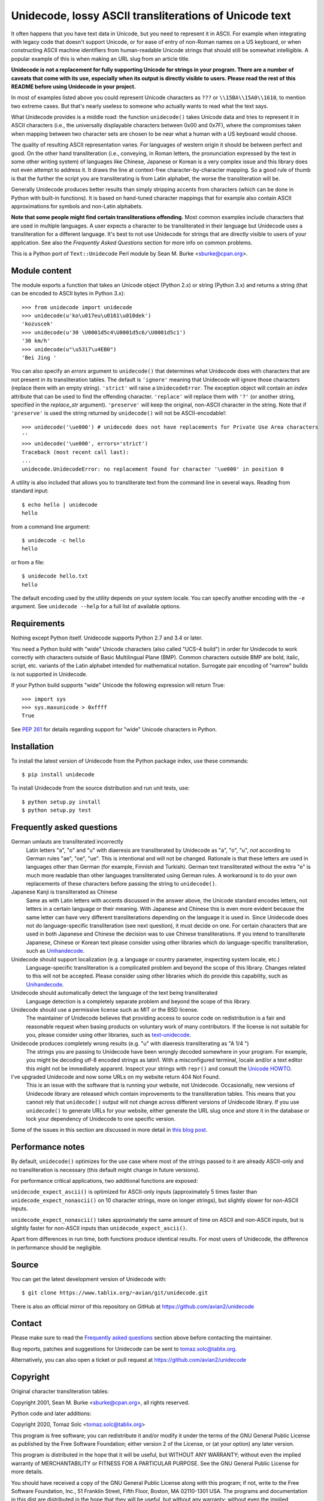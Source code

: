 Unidecode, lossy ASCII transliterations of Unicode text
=======================================================

It often happens that you have text data in Unicode, but you need to
represent it in ASCII. For example when integrating with legacy code that
doesn't support Unicode, or for ease of entry of non-Roman names on a US
keyboard, or when constructing ASCII machine identifiers from human-readable
Unicode strings that should still be somewhat intelligible. A popular example
of this is when making an URL slug from an article title.

**Unidecode is not a replacement for fully supporting Unicode for strings in
your program. There are a number of caveats that come with its use,
especially when its output is directly visible to users. Please read the rest
of this README before using Unidecode in your project.**

In most of examples listed above you could represent Unicode characters as
``???`` or ``\\15BA\\15A0\\1610``, to mention two extreme cases. But that's
nearly useless to someone who actually wants to read what the text says.

What Unidecode provides is a middle road: the function ``unidecode()`` takes
Unicode data and tries to represent it in ASCII characters (i.e., the
universally displayable characters between 0x00 and 0x7F), where the
compromises taken when mapping between two character sets are chosen to be
near what a human with a US keyboard would choose.

The quality of resulting ASCII representation varies. For languages of
western origin it should be between perfect and good. On the other hand
transliteration (i.e., conveying, in Roman letters, the pronunciation
expressed by the text in some other writing system) of languages like
Chinese, Japanese or Korean is a very complex issue and this library does
not even attempt to address it. It draws the line at context-free
character-by-character mapping. So a good rule of thumb is that the further
the script you are transliterating is from Latin alphabet, the worse the
transliteration will be.

Generally Unidecode produces better results than simply stripping accents from
characters (which can be done in Python with built-in functions). It is based
on hand-tuned character mappings that for example also contain ASCII
approximations for symbols and non-Latin alphabets.

**Note that some people might find certain transliterations offending.** Most
common examples include characters that are used in multiple languages. A user
expects a character to be transliterated in their language but Unidecode uses a
transliteration for a different language. It's best to not use Unidecode for
strings that are directly visible to users of your application. See also the
*Frequently Asked Questions* section for more info on common problems.

This is a Python port of ``Text::Unidecode`` Perl module by Sean M. Burke
<sburke@cpan.org>.


Module content
--------------

The module exports a function that takes an Unicode object (Python 2.x) or
string (Python 3.x) and returns a string (that can be encoded to ASCII bytes in
Python 3.x)::

    >>> from unidecode import unidecode
    >>> unidecode(u'ko\u017eu\u0161\u010dek')
    'kozuscek'
    >>> unidecode(u'30 \U0001d5c4\U0001d5c6/\U0001d5c1')
    '30 km/h'
    >>> unidecode(u"\u5317\u4EB0")
    'Bei Jing '

You can also specify an *errors* argument to ``unidecode()`` that determines
what Unidecode does with characters that are not present in its transliteration
tables. The default is ``'ignore'`` meaning that Unidecode will ignore those
characters (replace them with an empty string). ``'strict'`` will raise a
``UnidecodeError``. The exception object will contain an *index* attribute that
can be used to find the offending character. ``'replace'`` will replace them
with ``'?'`` (or another string, specified in the *replace_str* argument).
``'preserve'`` will keep the original, non-ASCII character in the string. Note
that if ``'preserve'`` is used the string returned by ``unidecode()`` will not
be ASCII-encodable!::

    >>> unidecode('\ue000') # unidecode does not have replacements for Private Use Area characters
    ''
    >>> unidecode('\ue000', errors='strict')
    Traceback (most recent call last):
    ...
    unidecode.UnidecodeError: no replacement found for character '\ue000' in position 0

A utility is also included that allows you to transliterate text from the
command line in several ways. Reading from standard input::

    $ echo hello | unidecode
    hello

from a command line argument::

    $ unidecode -c hello
    hello

or from a file::

    $ unidecode hello.txt
    hello

The default encoding used by the utility depends on your system locale. You can
specify another encoding with the ``-e`` argument. See ``unidecode --help`` for
a full list of available options.

Requirements
------------

Nothing except Python itself. Unidecode supports Python 2.7 and 3.4 or later.

You need a Python build with "wide" Unicode characters (also called "UCS-4
build") in order for Unidecode to work correctly with characters outside of
Basic Multilingual Plane (BMP). Common characters outside BMP are bold, italic,
script, etc. variants of the Latin alphabet intended for mathematical notation.
Surrogate pair encoding of "narrow" builds is not supported in Unidecode.

If your Python build supports "wide" Unicode the following expression will
return True::

    >>> import sys
    >>> sys.maxunicode > 0xffff
    True

See `PEP 261 <https://www.python.org/dev/peps/pep-0261/>`_ for details
regarding support for "wide" Unicode characters in Python.


Installation
------------

To install the latest version of Unidecode from the Python package index, use
these commands::

    $ pip install unidecode

To install Unidecode from the source distribution and run unit tests, use::

    $ python setup.py install
    $ python setup.py test

Frequently asked questions
--------------------------

German umlauts are transliterated incorrectly
    Latin letters "a", "o" and "u" with diaeresis are transliterated by
    Unidecode as "a", "o", "u", *not* according to German rules "ae", "oe",
    "ue". This is intentional and will not be changed. Rationale is that these
    letters are used in languages other than German (for example, Finnish and
    Turkish). German text transliterated without the extra "e" is much more
    readable than other languages transliterated using German rules. A
    workaround is to do your own replacements of these characters before
    passing the string to ``unidecode()``.

Japanese Kanji is transliterated as Chinese
    Same as with Latin letters with accents discussed in the answer above, the
    Unicode standard encodes letters, not letters in a certain language or
    their meaning. With Japanese and Chinese this is even more evident because
    the same letter can have very different transliterations depending on the
    language it is used in. Since Unidecode does not do language-specific
    transliteration (see next question), it must decide on one. For certain
    characters that are used in both Japanese and Chinese the decision was to
    use Chinese transliterations. If you intend to transliterate Japanese,
    Chinese or Korean text please consider using other libraries which do
    language-specific transliteration, such as `Unihandecode
    <https://github.com/miurahr/unihandecode>`_.

Unidecode should support localization (e.g. a language or country parameter, inspecting system locale, etc.)
    Language-specific transliteration is a complicated problem and beyond the
    scope of this library. Changes related to this will not be accepted. Please
    consider using other libraries which do provide this capability, such as
    `Unihandecode <https://github.com/miurahr/unihandecode>`_.

Unidecode should automatically detect the language of the text being transliterated
    Language detection is a completely separate problem and beyond the scope of
    this library.

Unidecode should use a permissive license such as MIT or the BSD license.
    The maintainer of Unidecode believes that providing access to source code
    on redistribution is a fair and reasonable request when basing products on
    voluntary work of many contributors. If the license is not suitable for
    you, please consider using other libraries, such as `text-unidecode
    <https://github.com/kmike/text-unidecode>`_.

Unidecode produces completely wrong results (e.g. "u" with diaeresis transliterating as "A 1/4 ")
    The strings you are passing to Unidecode have been wrongly decoded
    somewhere in your program. For example, you might be decoding utf-8 encoded
    strings as latin1. With a misconfigured terminal, locale and/or a text
    editor this might not be immediately apparent. Inspect your strings with
    ``repr()`` and consult the
    `Unicode HOWTO <https://docs.python.org/3/howto/unicode.html>`_.

I've upgraded Unidecode and now some URLs on my website return 404 Not Found.
    This is an issue with the software that is running your website, not
    Unidecode. Occasionally, new versions of Unidecode library are released
    which contain improvements to the transliteration tables. This means that
    you cannot rely that ``unidecode()`` output will not change across
    different versions of Unidecode library. If you use ``unidecode()`` to
    generate URLs for your website, either generate the URL slug once and store
    it in the database or lock your dependency of Unidecode to one specific
    version.

Some of the issues in this section are discussed in more detail in `this blog
post <https://www.tablix.org/~avian/blog/archives/2013/09/python_unidecode_release_0_04_14/>`_.


Performance notes
-----------------

By default, ``unidecode()`` optimizes for the use case where most of the strings
passed to it are already ASCII-only and no transliteration is necessary (this
default might change in future versions).

For performance critical applications, two additional functions are exposed:

``unidecode_expect_ascii()`` is optimized for ASCII-only inputs (approximately
5 times faster than ``unidecode_expect_nonascii()`` on 10 character strings,
more on longer strings), but slightly slower for non-ASCII inputs.

``unidecode_expect_nonascii()`` takes approximately the same amount of time on
ASCII and non-ASCII inputs, but is slightly faster for non-ASCII inputs than
``unidecode_expect_ascii()``.

Apart from differences in run time, both functions produce identical results.
For most users of Unidecode, the difference in performance should be
negligible.


Source
------

You can get the latest development version of Unidecode with::

    $ git clone https://www.tablix.org/~avian/git/unidecode.git

There is also an official mirror of this repository on GitHub at
https://github.com/avian2/unidecode


Contact
-------

Please make sure to read the `Frequently asked questions`_ section above before
contacting the maintainer.

Bug reports, patches and suggestions for Unidecode can be sent to
tomaz.solc@tablix.org.

Alternatively, you can also open a ticket or pull request at
https://github.com/avian2/unidecode


Copyright
---------

Original character transliteration tables:

Copyright 2001, Sean M. Burke <sburke@cpan.org>, all rights reserved.

Python code and later additions:

Copyright 2020, Tomaz Solc <tomaz.solc@tablix.org>

This program is free software; you can redistribute it and/or modify it
under the terms of the GNU General Public License as published by the Free
Software Foundation; either version 2 of the License, or (at your option)
any later version.

This program is distributed in the hope that it will be useful, but WITHOUT
ANY WARRANTY; without even the implied warranty of MERCHANTABILITY or
FITNESS FOR A PARTICULAR PURPOSE. See the GNU General Public License for
more details.

You should have received a copy of the GNU General Public License along
with this program; if not, write to the Free Software Foundation, Inc., 51
Franklin Street, Fifth Floor, Boston, MA 02110-1301 USA.  The programs and
documentation in this dist are distributed in the hope that they will be
useful, but without any warranty; without even the implied warranty of
merchantability or fitness for a particular purpose.

..
    vim: set filetype=rst:
